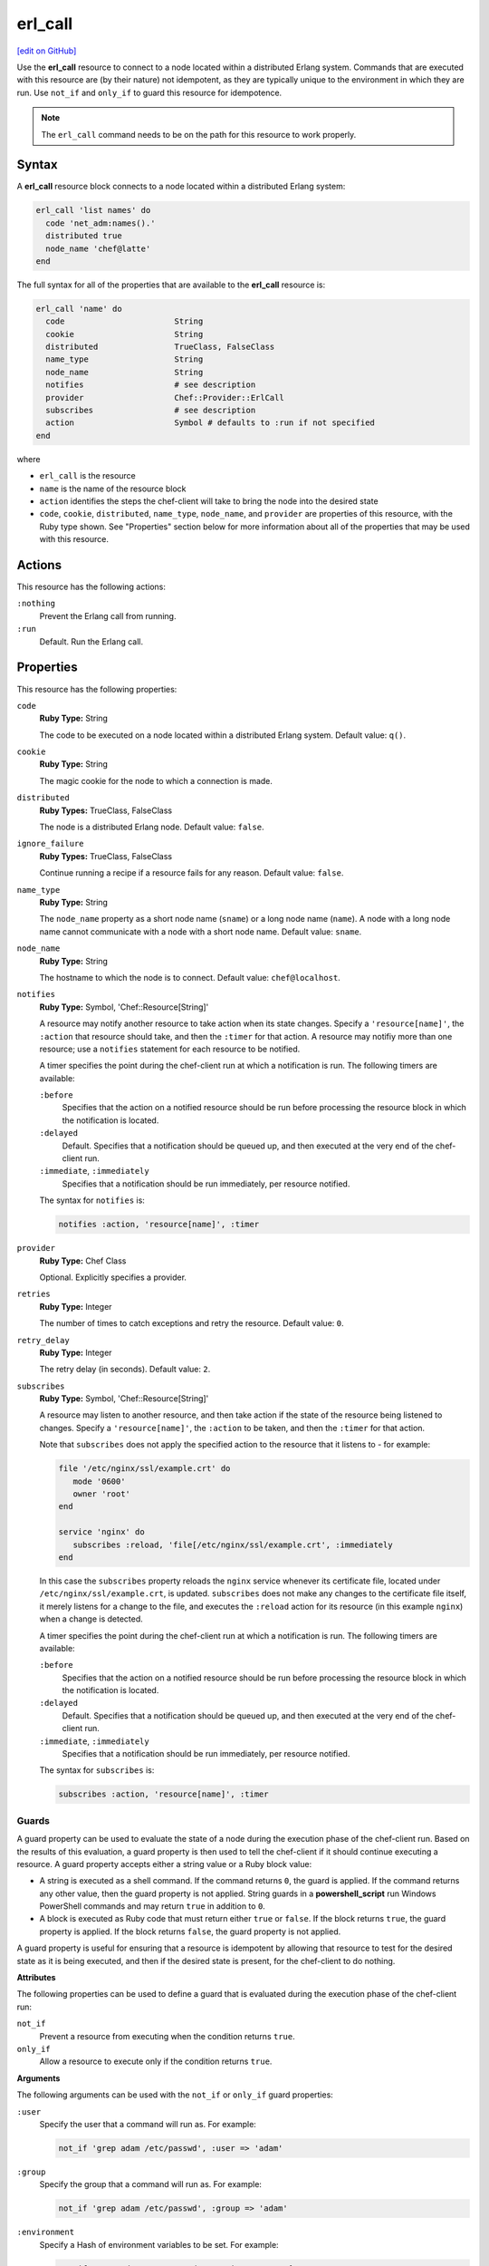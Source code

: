 =====================================================
erl_call
=====================================================
`[edit on GitHub] <https://github.com/chef/chef-web-docs/blob/master/chef_master/source/resource_erlang_call.rst>`__

.. tag resource_erlang_call_summary

Use the **erl_call** resource to connect to a node located within a distributed Erlang system. Commands that are executed with this resource are (by their nature) not idempotent, as they are typically unique to the environment in which they are run. Use ``not_if`` and ``only_if`` to guard this resource for idempotence.

.. end_tag

.. note:: The ``erl_call`` command needs to be on the path for this resource to work properly.

Syntax
=====================================================
A **erl_call** resource block connects to a node located within a distributed Erlang system:

.. code-block:: ruby

   erl_call 'list names' do
     code 'net_adm:names().'
     distributed true
     node_name 'chef@latte'
   end

The full syntax for all of the properties that are available to the **erl_call** resource is:

.. code-block:: ruby

   erl_call 'name' do
     code                       String
     cookie                     String
     distributed                TrueClass, FalseClass
     name_type                  String
     node_name                  String
     notifies                   # see description
     provider                   Chef::Provider::ErlCall
     subscribes                 # see description
     action                     Symbol # defaults to :run if not specified
   end

where

* ``erl_call`` is the resource
* ``name`` is the name of the resource block
* ``action`` identifies the steps the chef-client will take to bring the node into the desired state
* ``code``, ``cookie``, ``distributed``, ``name_type``, ``node_name``, and ``provider`` are properties of this resource, with the Ruby type shown. See "Properties" section below for more information about all of the properties that may be used with this resource.

Actions
=====================================================
This resource has the following actions:

``:nothing``
   Prevent the Erlang call from running.

``:run``
   Default. Run the Erlang call.

Properties
=====================================================
This resource has the following properties:

``code``
   **Ruby Type:** String

   The code to be executed on a node located within a distributed Erlang system. Default value: ``q()``.

``cookie``
   **Ruby Type:** String

   The magic cookie for the node to which a connection is made.

``distributed``
   **Ruby Types:** TrueClass, FalseClass

   The node is a distributed Erlang node. Default value: ``false``.

``ignore_failure``
   **Ruby Types:** TrueClass, FalseClass

   Continue running a recipe if a resource fails for any reason. Default value: ``false``.

``name_type``
   **Ruby Type:** String

   The ``node_name`` property as a short node name (``sname``) or a long node name (``name``). A node with a long node name cannot communicate with a node with a short node name. Default value: ``sname``.

``node_name``
   **Ruby Type:** String

   The hostname to which the node is to connect. Default value: ``chef@localhost``.

``notifies``
   **Ruby Type:** Symbol, 'Chef::Resource[String]'

   .. tag resources_common_notification_notifies

   A resource may notify another resource to take action when its state changes. Specify a ``'resource[name]'``, the ``:action`` that resource should take, and then the ``:timer`` for that action. A resource may notifiy more than one resource; use a ``notifies`` statement for each resource to be notified.

   .. end_tag

   .. tag resources_common_notification_timers

   A timer specifies the point during the chef-client run at which a notification is run. The following timers are available:

   ``:before``
      Specifies that the action on a notified resource should be run before processing the resource block in which the notification is located.

   ``:delayed``
      Default. Specifies that a notification should be queued up, and then executed at the very end of the chef-client run.

   ``:immediate``, ``:immediately``
      Specifies that a notification should be run immediately, per resource notified.

   .. end_tag

   .. tag resources_common_notification_notifies_syntax

   The syntax for ``notifies`` is:

   .. code-block:: ruby

      notifies :action, 'resource[name]', :timer

   .. end_tag

``provider``
   **Ruby Type:** Chef Class

   Optional. Explicitly specifies a provider.

``retries``
   **Ruby Type:** Integer

   The number of times to catch exceptions and retry the resource. Default value: ``0``.

``retry_delay``
   **Ruby Type:** Integer

   The retry delay (in seconds). Default value: ``2``.

``subscribes``
   **Ruby Type:** Symbol, 'Chef::Resource[String]'

   .. tag resources_common_notification_subscribes

   A resource may listen to another resource, and then take action if the state of the resource being listened to changes. Specify a ``'resource[name]'``, the ``:action`` to be taken, and then the ``:timer`` for that action.

   Note that ``subscribes`` does not apply the specified action to the resource that it listens to - for example:

   .. code-block:: ruby

     file '/etc/nginx/ssl/example.crt' do
        mode '0600'
        owner 'root'
     end

     service 'nginx' do
        subscribes :reload, 'file[/etc/nginx/ssl/example.crt', :immediately
     end

   In this case the ``subscribes`` property reloads the ``nginx`` service whenever its certificate file, located under ``/etc/nginx/ssl/example.crt``, is updated. ``subscribes`` does not make any changes to the certificate file itself, it merely listens for a change to the file, and executes the ``:reload`` action for its resource (in this example ``nginx``) when a change is detected.

   .. end_tag

   .. tag resources_common_notification_timers

   A timer specifies the point during the chef-client run at which a notification is run. The following timers are available:

   ``:before``
      Specifies that the action on a notified resource should be run before processing the resource block in which the notification is located.

   ``:delayed``
      Default. Specifies that a notification should be queued up, and then executed at the very end of the chef-client run.

   ``:immediate``, ``:immediately``
      Specifies that a notification should be run immediately, per resource notified.

   .. end_tag

   .. tag resources_common_notification_subscribes_syntax

   The syntax for ``subscribes`` is:

   .. code-block:: ruby

      subscribes :action, 'resource[name]', :timer

   .. end_tag

Guards
-----------------------------------------------------
.. tag resources_common_guards

A guard property can be used to evaluate the state of a node during the execution phase of the chef-client run. Based on the results of this evaluation, a guard property is then used to tell the chef-client if it should continue executing a resource. A guard property accepts either a string value or a Ruby block value:

* A string is executed as a shell command. If the command returns ``0``, the guard is applied. If the command returns any other value, then the guard property is not applied. String guards in a **powershell_script** run Windows PowerShell commands and may return ``true`` in addition to ``0``.
* A block is executed as Ruby code that must return either ``true`` or ``false``. If the block returns ``true``, the guard property is applied. If the block returns ``false``, the guard property is not applied.

A guard property is useful for ensuring that a resource is idempotent by allowing that resource to test for the desired state as it is being executed, and then if the desired state is present, for the chef-client to do nothing.

.. end_tag

**Attributes**

.. tag resources_common_guards_attributes

The following properties can be used to define a guard that is evaluated during the execution phase of the chef-client run:

``not_if``
   Prevent a resource from executing when the condition returns ``true``.

``only_if``
   Allow a resource to execute only if the condition returns ``true``.

.. end_tag

**Arguments**

.. tag resources_common_guards_arguments

The following arguments can be used with the ``not_if`` or ``only_if`` guard properties:

``:user``
   Specify the user that a command will run as. For example:

   .. code-block:: ruby

      not_if 'grep adam /etc/passwd', :user => 'adam'

``:group``
   Specify the group that a command will run as. For example:

   .. code-block:: ruby

      not_if 'grep adam /etc/passwd', :group => 'adam'

``:environment``
   Specify a Hash of environment variables to be set. For example:

   .. code-block:: ruby

      not_if 'grep adam /etc/passwd', :environment => {
        'HOME' => '/home/adam'
      }

``:cwd``
   Set the current working directory before running a command. For example:

   .. code-block:: ruby

      not_if 'grep adam passwd', :cwd => '/etc'

``:timeout``
   Set a timeout for a command. For example:

   .. code-block:: ruby

      not_if 'sleep 10000', :timeout => 10

.. end_tag

Examples
=====================================================
The following examples demonstrate various approaches for using resources in recipes. If you want to see examples of how Chef uses resources in recipes, take a closer look at the cookbooks that Chef authors and maintains: https://github.com/chef-cookbooks.

**Run a command**

.. tag resource_erlang_call_run_command_on_node

.. To run a command on an Erlang node:

.. code-block:: ruby

   erl_call 'list names' do
     code 'net_adm:names().'
     distributed true
     node_name 'chef@latte'
   end

.. end_tag

